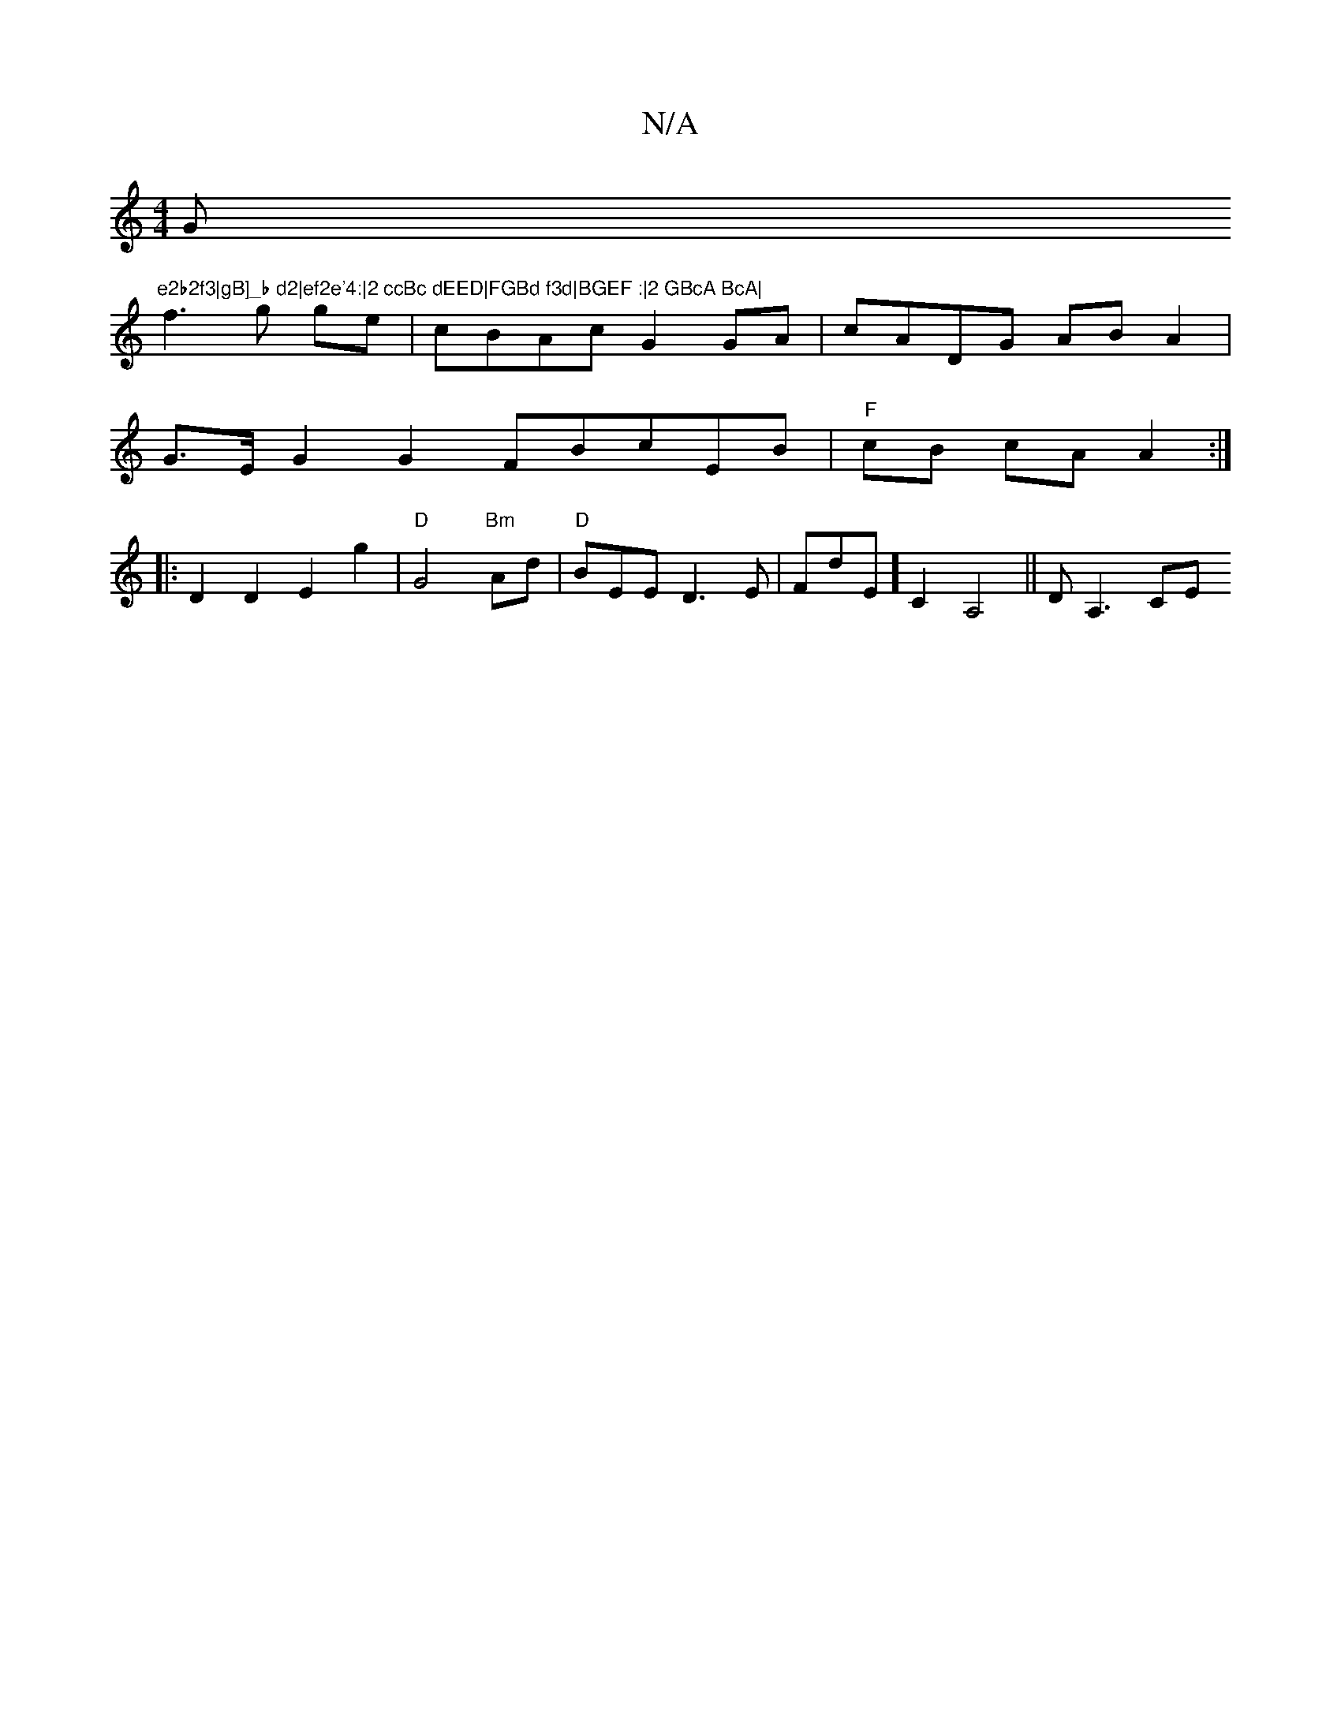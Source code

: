 X:1
T:N/A
M:4/4
R:N/A
K:Cmajor
Gm"e2b2f3|gB]_b d2|ef2e'4:|2 ccBc dEED|FGBd f3d|BGEF :|2 GBcA BcA| 
f3 g ge | cBAc G2 GA | cADG AB A2 |
G>E G2 G2 FBcEB|"F" cB cA A2 :|
|:D2 D2 E2 G'2-|"D" G4 "Bm"Ad | "D" BEED3E | FdE] C2A,4||DA,3 CE